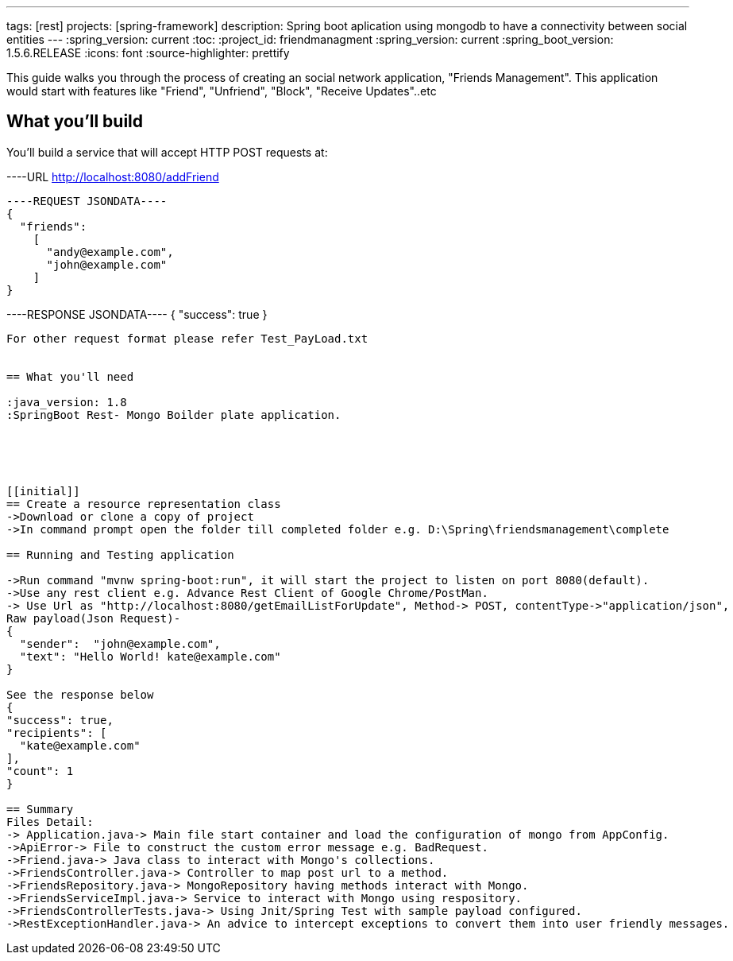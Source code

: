 ---
tags: [rest]
projects: [spring-framework]
description: Spring boot aplication using mongodb to have a connectivity between social entities
---
:spring_version: current
:toc:
:project_id: friendmanagment
:spring_version: current
:spring_boot_version: 1.5.6.RELEASE
:icons: font
:source-highlighter: prettify

This guide walks you through the process of creating an social network application, "Friends Management". This application would start with features
like "Friend", "Unfriend", "Block", "Receive Updates"..etc

== What you'll build

You'll build a service that will accept HTTP POST requests at:

----URL
http://localhost:8080/addFriend
----

----REQUEST JSONDATA----
{
  "friends":
    [
      "andy@example.com",
      "john@example.com"
    ]
}
----

----RESPONSE JSONDATA----
{
  "success": true
}
----

For other request format please refer Test_PayLoad.txt


== What you'll need

:java_version: 1.8
:SpringBoot Rest- Mongo Boilder plate application.





[[initial]]
== Create a resource representation class
->Download or clone a copy of project
->In command prompt open the folder till completed folder e.g. D:\Spring\friendsmanagement\complete

== Running and Testing application

->Run command "mvnw spring-boot:run", it will start the project to listen on port 8080(default).
->Use any rest client e.g. Advance Rest Client of Google Chrome/PostMan.
-> Use Url as "http://localhost:8080/getEmailListForUpdate", Method-> POST, contentType->"application/json",
Raw payload(Json Request)- 
{
  "sender":  "john@example.com",
  "text": "Hello World! kate@example.com"
}

See the response below
{
"success": true,
"recipients": [
  "kate@example.com"
],
"count": 1
}

== Summary
Files Detail:
-> Application.java-> Main file start container and load the configuration of mongo from AppConfig.
->ApiError-> File to construct the custom error message e.g. BadRequest.
->Friend.java-> Java class to interact with Mongo's collections.
->FriendsController.java-> Controller to map post url to a method.
->FriendsRepository.java-> MongoRepository having methods interact with Mongo.
->FriendsServiceImpl.java-> Service to interact with Mongo using respository.
->FriendsControllerTests.java-> Using Jnit/Spring Test with sample payload configured.
->RestExceptionHandler.java-> An advice to intercept exceptions to convert them into user friendly messages.


